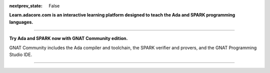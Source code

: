 .. meta::
  :author: AdaCore

:nextprev_state: False

.. raw:: html

  <a href="https://github.com/AdaCore/learn"><i class="fab fa-github"></i> Edit on GitHub</a><br><br>


**Learn.adacore.com is an interactive learning platform designed to teach the Ada and SPARK programming languages.**

.. code:: ada run_button

    with Ada.Text_IO; use Ada.Text_IO;

    procedure Learn is

       subtype Alphabet is Character range 'A' .. 'Z';

    begin

       Put_Line ("Learning Ada from " & Alphabet'First & " to " & Alphabet'Last);

    end Learn;



.. container:: content-blocks

    .. toctree::
       :maxdepth: 2

       About <about>
       Courses <courses/courses>
       Books <books/books>


-------------

.. container:: download-button

    .. image:: images/GNAT-Community-download.png
        :target: https://www.adacore.com/download
        :alt: Gnatcommunity Download
        :width: 100pc

**Try Ada and SPARK now with GNAT Community edition.**

GNAT Community includes the Ada compiler and toolchain, the SPARK verifier and provers, and the GNAT Programming Studio IDE.

--------------

.. container:: mwac-banner

    .. image:: http://blog.adacore.com/uploads/_1800xAUTO_crop_center-center/MWAC-banner.png
        :target: https://www.makewithada.org
        :width: 100pc
